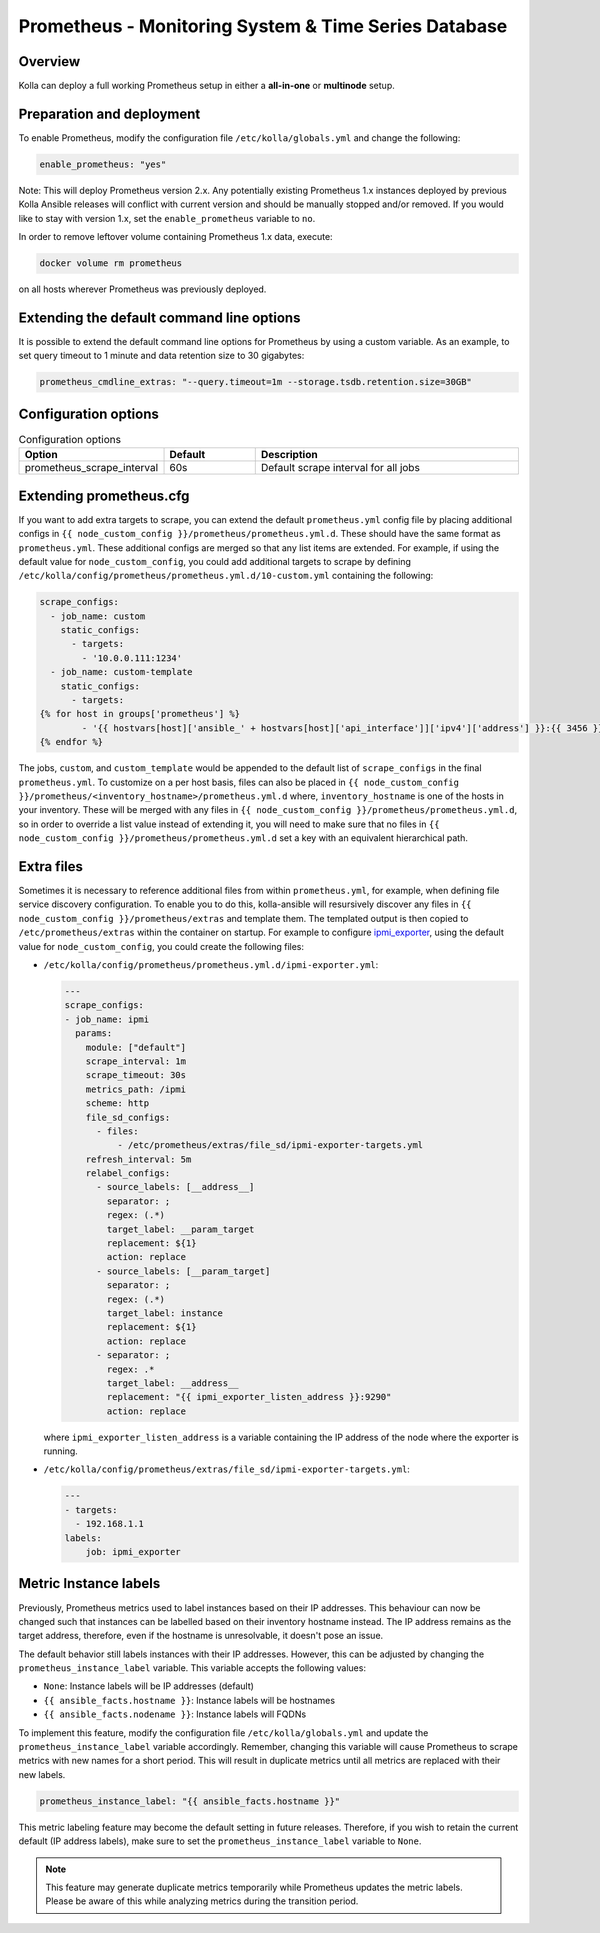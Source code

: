 .. _prometheus-guide:

=====================================================
Prometheus - Monitoring System & Time Series Database
=====================================================

Overview
~~~~~~~~

Kolla can deploy a full working Prometheus setup in either a **all-in-one** or
**multinode** setup.

Preparation and deployment
~~~~~~~~~~~~~~~~~~~~~~~~~~

To enable Prometheus, modify the configuration file ``/etc/kolla/globals.yml``
and change the following:

.. code-block:: yaml

   enable_prometheus: "yes"

Note: This will deploy Prometheus version 2.x. Any potentially existing
Prometheus 1.x instances deployed by previous Kolla Ansible releases will
conflict with current version and should be manually stopped and/or removed.
If you would like to stay with version 1.x, set the ``enable_prometheus``
variable to ``no``.

In order to remove leftover volume containing Prometheus 1.x data, execute:

.. code-block:: console

   docker volume rm prometheus

on all hosts wherever Prometheus was previously deployed.

Extending the default command line options
~~~~~~~~~~~~~~~~~~~~~~~~~~~~~~~~~~~~~~~~~~

It is possible to extend the default command line options for Prometheus by
using a custom variable. As an example, to set query timeout to 1 minute
and data retention size to 30 gigabytes:

.. code-block:: yaml

   prometheus_cmdline_extras: "--query.timeout=1m --storage.tsdb.retention.size=30GB"

Configuration options
~~~~~~~~~~~~~~~~~~~~~

.. list-table:: Configuration options
   :widths: 25 25 75
   :header-rows: 1

   * - Option
     - Default
     - Description
   * - prometheus_scrape_interval
     - 60s
     - Default scrape interval for all jobs

Extending prometheus.cfg
~~~~~~~~~~~~~~~~~~~~~~~~

If you want to add extra targets to scrape, you can extend the default
``prometheus.yml`` config file by placing additional configs in
``{{ node_custom_config }}/prometheus/prometheus.yml.d``. These should have the
same format as ``prometheus.yml``. These additional configs are merged so
that any list items are extended. For example, if using the default value for
``node_custom_config``, you could add additional targets to scrape by defining
``/etc/kolla/config/prometheus/prometheus.yml.d/10-custom.yml`` containing the
following:

.. code-block:: jinja

  scrape_configs:
    - job_name: custom
      static_configs:
        - targets:
          - '10.0.0.111:1234'
    - job_name: custom-template
      static_configs:
        - targets:
  {% for host in groups['prometheus'] %}
          - '{{ hostvars[host]['ansible_' + hostvars[host]['api_interface']]['ipv4']['address'] }}:{{ 3456 }}'
  {% endfor %}

The jobs, ``custom``, and ``custom_template``  would be appended to the default
list of ``scrape_configs`` in the final ``prometheus.yml``. To customize on a per
host basis, files can also be placed in
``{{ node_custom_config }}/prometheus/<inventory_hostname>/prometheus.yml.d``
where, ``inventory_hostname`` is one of the hosts in your inventory. These
will be merged with any files in ``{{ node_custom_config }}/prometheus/prometheus.yml.d``,
so in order to override a list value instead of extending it, you will need to make
sure that no files in ``{{ node_custom_config }}/prometheus/prometheus.yml.d``
set a key with an equivalent hierarchical path.

Extra files
~~~~~~~~~~~

Sometimes it is necessary to reference additional files from within
``prometheus.yml``, for example, when defining file service discovery
configuration. To enable you to do this, kolla-ansible will resursively
discover any files in ``{{ node_custom_config }}/prometheus/extras`` and
template them. The templated output is then copied to
``/etc/prometheus/extras`` within the container on startup. For example to
configure `ipmi_exporter <https://github.com/soundcloud/ipmi_exporter>`_, using
the default value for ``node_custom_config``, you could create the following
files:

- ``/etc/kolla/config/prometheus/prometheus.yml.d/ipmi-exporter.yml``:

  .. code-block:: jinja

     ---
     scrape_configs:
     - job_name: ipmi
       params:
         module: ["default"]
         scrape_interval: 1m
         scrape_timeout: 30s
         metrics_path: /ipmi
         scheme: http
         file_sd_configs:
           - files:
               - /etc/prometheus/extras/file_sd/ipmi-exporter-targets.yml
         refresh_interval: 5m
         relabel_configs:
           - source_labels: [__address__]
             separator: ;
             regex: (.*)
             target_label: __param_target
             replacement: ${1}
             action: replace
           - source_labels: [__param_target]
             separator: ;
             regex: (.*)
             target_label: instance
             replacement: ${1}
             action: replace
           - separator: ;
             regex: .*
             target_label: __address__
             replacement: "{{ ipmi_exporter_listen_address }}:9290"
             action: replace

  where ``ipmi_exporter_listen_address`` is a variable containing the IP address of
  the node where the exporter is running.

-  ``/etc/kolla/config/prometheus/extras/file_sd/ipmi-exporter-targets.yml``:

   .. code-block:: yaml

      ---
      - targets:
        - 192.168.1.1
      labels:
          job: ipmi_exporter

Metric Instance labels
~~~~~~~~~~~~~~~~~~~~~~

Previously, Prometheus metrics used to label instances based on their IP
addresses. This behaviour can now be changed such that instances can be
labelled based on their inventory hostname instead. The IP address remains as
the target address, therefore, even if the hostname is unresolvable, it doesn't
pose an issue.

The default behavior still labels instances with their IP addresses. However,
this can be adjusted by changing the ``prometheus_instance_label`` variable.
This variable accepts the following values:

* ``None``: Instance labels will be IP addresses (default)
* ``{{ ansible_facts.hostname }}``: Instance labels will be hostnames
* ``{{ ansible_facts.nodename }}``: Instance labels will FQDNs

To implement this feature, modify the configuration file
``/etc/kolla/globals.yml`` and update the ``prometheus_instance_label``
variable accordingly. Remember, changing this variable will cause Prometheus to
scrape metrics with new names for a short period. This will result in duplicate
metrics until all metrics are replaced with their new labels.

.. code-block:: yaml

   prometheus_instance_label: "{{ ansible_facts.hostname }}"

This metric labeling feature may become the default setting in future releases.
Therefore, if you wish to retain the current default (IP address labels), make
sure to set the ``prometheus_instance_label`` variable to ``None``.

.. note::

   This feature may generate duplicate metrics temporarily while Prometheus
   updates the metric labels. Please be aware of this while analyzing metrics
   during the transition period.
